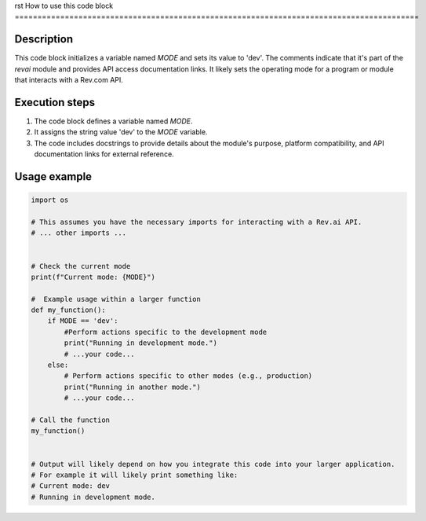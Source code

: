 rst
How to use this code block
=========================================================================================

Description
-------------------------
This code block initializes a variable named `MODE` and sets its value to 'dev'.  The comments indicate that it's part of the `revai` module and provides API access documentation links.  It likely sets the operating mode for a program or module that interacts with a Rev.com API.

Execution steps
-------------------------
1. The code block defines a variable named `MODE`.
2. It assigns the string value 'dev' to the `MODE` variable.
3. The code includes docstrings to provide details about the module's purpose, platform compatibility, and API documentation links for external reference.


Usage example
-------------------------
.. code-block:: python

    import os

    # This assumes you have the necessary imports for interacting with a Rev.ai API.
    # ... other imports ...


    # Check the current mode
    print(f"Current mode: {MODE}")

    #  Example usage within a larger function
    def my_function():
        if MODE == 'dev':
            #Perform actions specific to the development mode
            print("Running in development mode.")
            # ...your code...
        else:
            # Perform actions specific to other modes (e.g., production)
            print("Running in another mode.")
            # ...your code...

    # Call the function
    my_function()


    # Output will likely depend on how you integrate this code into your larger application.
    # For example it will likely print something like:
    # Current mode: dev
    # Running in development mode.